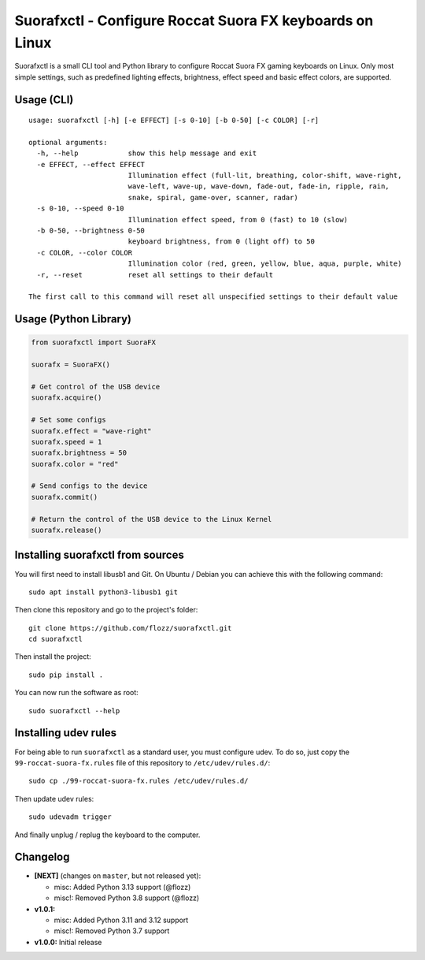 Suorafxctl - Configure Roccat Suora FX keyboards on Linux
=========================================================

|Github| |Discord| |PYPI Version| |Github Actions| |Black| |License|

Suorafxctl is a small CLI tool and Python library to configure Roccat Suora FX gaming keyboards on Linux. Only most simple settings, such as predefined lighting effects, brightness, effect speed and basic effect colors, are supported.


Usage (CLI)
-----------

::

    usage: suorafxctl [-h] [-e EFFECT] [-s 0-10] [-b 0-50] [-c COLOR] [-r]

    optional arguments:
      -h, --help            show this help message and exit
      -e EFFECT, --effect EFFECT
                            Illumination effect (full-lit, breathing, color-shift, wave-right,
                            wave-left, wave-up, wave-down, fade-out, fade-in, ripple, rain,
                            snake, spiral, game-over, scanner, radar)
      -s 0-10, --speed 0-10
                            Illumination effect speed, from 0 (fast) to 10 (slow)
      -b 0-50, --brightness 0-50
                            keyboard brightness, from 0 (light off) to 50
      -c COLOR, --color COLOR
                            Illumination color (red, green, yellow, blue, aqua, purple, white)
      -r, --reset           reset all settings to their default

    The first call to this command will reset all unspecified settings to their default value


Usage (Python Library)
----------------------

.. code-block:: Python

    from suorafxctl import SuoraFX

    suorafx = SuoraFX()

    # Get control of the USB device
    suorafx.acquire()

    # Set some configs
    suorafx.effect = "wave-right"
    suorafx.speed = 1
    suorafx.brightness = 50
    suorafx.color = "red"

    # Send configs to the device
    suorafx.commit()

    # Return the control of the USB device to the Linux Kernel
    suorafx.release()


Installing suorafxctl from sources
----------------------------------

You will first need to install libusb1 and Git. On Ubuntu / Debian you can achieve this with the following command::

    sudo apt install python3-libusb1 git

Then clone this repository and go to the project's folder::

    git clone https://github.com/flozz/suorafxctl.git
    cd suorafxctl

Then install the project::

    sudo pip install .

You can now run the software as root::

    sudo suorafxctl --help


Installing udev rules
---------------------

For being able to run ``suorafxctl`` as a standard user, you must configure udev. To do so, just copy the ``99-roccat-suora-fx.rules`` file of this repository to ``/etc/udev/rules.d/``::

    sudo cp ./99-roccat-suora-fx.rules /etc/udev/rules.d/

Then update udev rules::

    sudo udevadm trigger

And finally unplug / replug the keyboard to the computer.


Changelog
---------

* **[NEXT]** (changes on ``master``, but not released yet):

  * misc: Added Python 3.13 support (@flozz)
  * misc!: Removed Python 3.8 support (@flozz)

* **v1.0.1:**

  * misc: Added Python 3.11 and 3.12 support
  * misc!: Removed Python 3.7 support

* **v1.0.0:** Initial release

.. |Github| image:: https://img.shields.io/github/stars/flozz/suorafxctl?label=Github&logo=github
   :target: https://github.com/flozz/suorafxctl

.. |Discord| image:: https://img.shields.io/badge/chat-Discord-8c9eff?logo=discord&logoColor=ffffff
   :target: https://discord.gg/P77sWhuSs4

.. |PYPI Version| image:: https://img.shields.io/pypi/v/suorafxctl?logo=python&logoColor=f1f1f1
   :target: https://pypi.org/project/suorafxctl/

.. |Github Actions| image:: https://github.com/flozz/suorafxctl/actions/workflows/python-ci.yml/badge.svg
   :target: https://github.com/flozz/suorafxctl/actions

.. |Black| image:: https://img.shields.io/badge/code%20style-black-000000.svg
   :target: https://black.readthedocs.io/en/stable/

.. |License| image:: https://img.shields.io/github/license/flozz/suorafxctl
   :target: https://github.com/flozz/suorafxctl/blob/master/LICENSE
